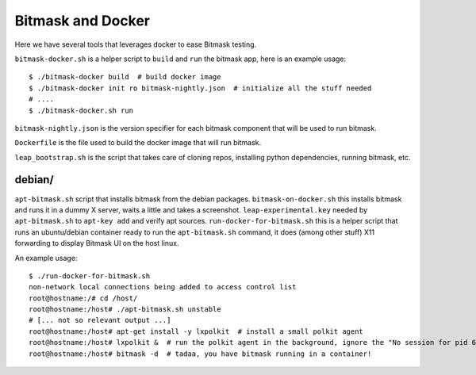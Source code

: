 Bitmask and Docker
==================

Here we have several tools that leverages docker to ease Bitmask testing.

``bitmask-docker.sh`` is a helper script to ``build`` and ``run`` the bitmask app,
here is an example usage::

    $ ./bitmask-docker build  # build docker image
    $ ./bitmask-docker init ro bitmask-nightly.json  # initialize all the stuff needed
    # ....
    $ ./bitmask-docker.sh run


``bitmask-nightly.json`` is the version specifier for each bitmask component that
will be used to run bitmask.

``Dockerfile`` is the file used to build the docker image that will run bitmask.

``leap_bootstrap.sh`` is the script that takes care of cloning repos, installing
python dependencies, running bitmask, etc.


debian/
-------

``apt-bitmask.sh`` script that installs bitmask from the debian packages.
``bitmask-on-docker.sh`` this installs bitmask and runs it in a dummy X server,
waits a little and takes a screenshot.
``leap-experimental.key`` needed by ``apt-bitmask.sh`` to ``apt-key add`` and verify
apt sources.
``run-docker-for-bitmask.sh`` this is a helper script that runs an ubuntu/debian
container ready to run the ``apt-bitmask.sh`` command, it does (among other
stuff) X11 forwarding to display Bitmask UI on the host linux.

An example usage::

    $ ./run-docker-for-bitmask.sh
    non-network local connections being added to access control list
    root@hostname:/# cd /host/
    root@hostname:/host# ./apt-bitmask.sh unstable
    # [... not so relevant output ...]
    root@hostname:/host# apt-get install -y lxpolkit  # install a small polkit agent
    root@hostname:/host# lxpolkit &  # run the polkit agent in the background, ignore the "No session for pid 6034" error.
    root@hostname:/host# bitmask -d  # tadaa, you have bitmask running in a container!
